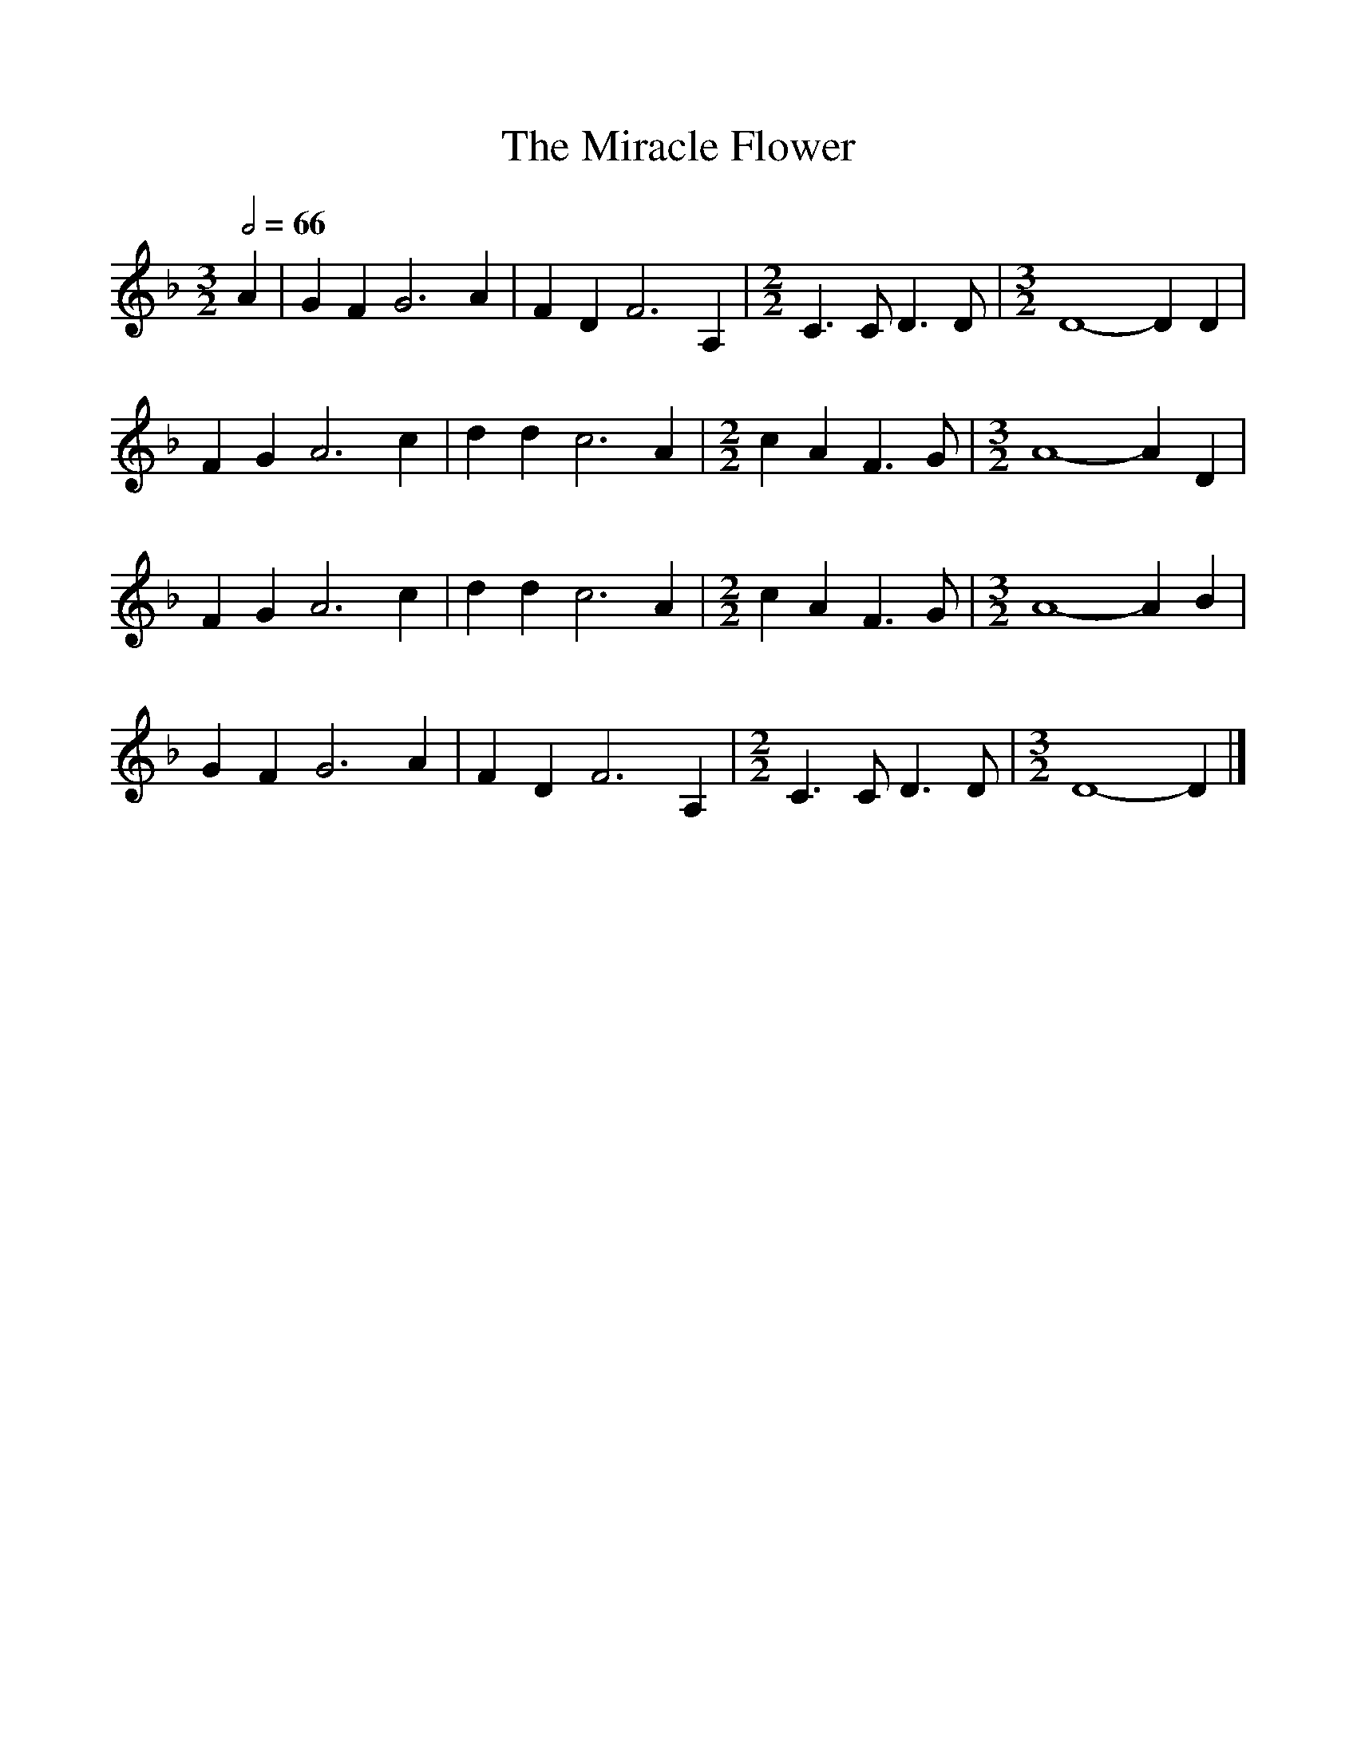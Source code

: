 %%scale 1
X:1     %Music
T:The Miracle Flower
B:Journal of the English Folk Dance and Song Society, Dec 1951
F:http://www.folkinfo.org/songs
S:Lloyd A Sanford, East Walton.
Z:Doreen H Senior and Helen Creighton
Q:1/2=66
M:3/2     %Meter
L:1/8     %
K:Dm
A2 |G2 F2 G6 A2 |F2 D2 F6 A,2 | [M:2/2][L:1/8] C3 C D3 D |  [M:3/2][L:1/8] D8-D2 D2 |
F2 G2 A6 c2 |d2 d2 c6 A2 | [M:2/2][L:1/8]  c2 A2 F3 G |  [M:3/2][L:1/8] A8-A2 D2 |
F2 G2 A6 c2 |d2 d2 c6 A2 | [M:2/2][L:1/8] c2 A2 F3 G |  [M:3/2][L:1/8] A8-A2 B2 |
G2 F2 G6 A2 |F2 D2 F6 A,2 |  [M:2/2][L:1/8] C3 C D3 D | [M:3/2][L:1/8] D8-D2  |]
    